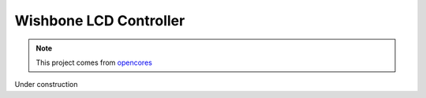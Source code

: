 .. _datasheet_interface_wb_lcd:

Wishbone LCD Controller
-----------------------

.. note:: This project comes from `opencores <https://opencores.org/projects/wb_lcd>`_

.. only:: builder_html

Under construction
